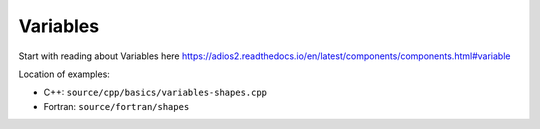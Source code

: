 .. _section-variables:

Variables
#########

Start with reading about Variables here `<https://adios2.readthedocs.io/en/latest/components/components.html#variable>`_

Location of examples: 

* C++: ``source/cpp/basics/variables-shapes.cpp``

* Fortran: ``source/fortran/shapes``


